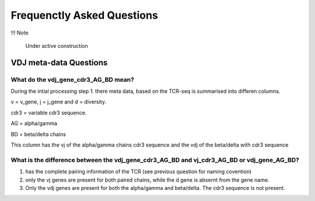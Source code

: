 Frequenctly Asked Questions
===========================

!!! Note

    Under active construction


VDJ meta-data Questions
-----------------------

What do the vdj_gene_cdr3_AG_BD mean? 
^^^^^^^^^^^^^^^^^^^^^^^^^^^^^^^^^^^^^

During the intial processing step 1. there meta data, based on the TCR-seq is summarised into differen columns.

v = v_gene, j = j_gene and d = diversity.

cdr3 = variable cdr3 sequence. 

AG = alpha/gamma 

BD = beta/delta chains

This column has the vj of the alpha/gamma chains cdr3 sequence and the vdj of the beta/delta with cdr3 sequence


What is the difference between the vdj_gene_cdr3_AG_BD and vj_cdr3_AG_BD or vdj_gene_AG_BD?
^^^^^^^^^^^^^^^^^^^^^^^^^^^^^^^^^^^^^^^^^^^^^^^^^^^^^^^^^^^^^^^^^^^^^^^^^^^^^^^^^^^^^^^^^^^

1. has the complete pairing information of the TCR (see previous question for naming covention)
2. only the vj genes are present for both paired chains, while the d gene is absernt from the gene name. 
3. Only the vdj genes are present for both the alpha/gamma and beta/delta. The cdr3 sequence is not present. 

